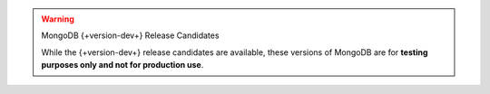 
.. warning:: MongoDB {+version-dev+} Release Candidates


   While the {+version-dev+} release candidates are available, these versions of
   MongoDB are for **testing purposes only and not for production use**.
